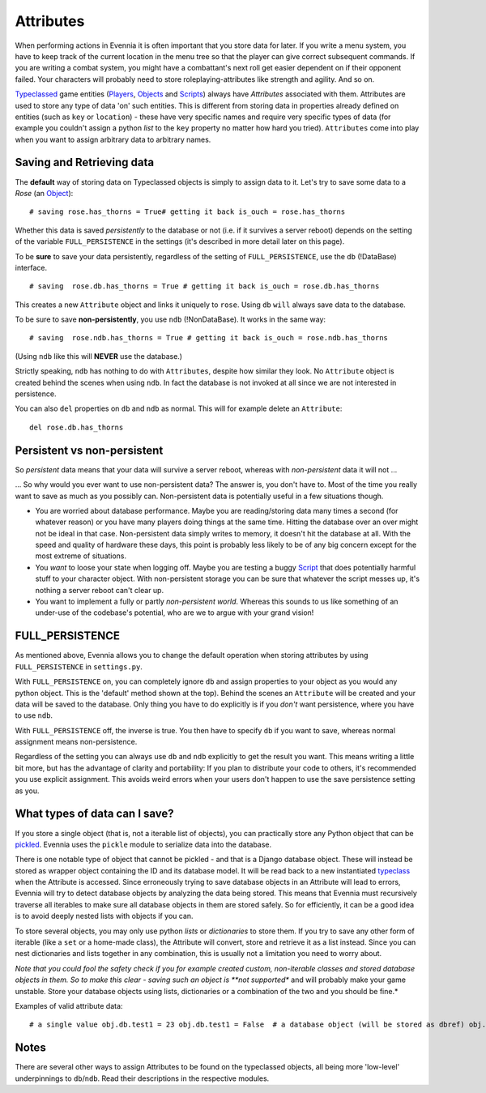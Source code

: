 Attributes
==========

When performing actions in Evennia it is often important that you store
data for later. If you write a menu system, you have to keep track of
the current location in the menu tree so that the player can give
correct subsequent commands. If you are writing a combat system, you
might have a combattant's next roll get easier dependent on if their
opponent failed. Your characters will probably need to store
roleplaying-attributes like strength and agility. And so on.

`Typeclassed <Typeclasses.html>`_ game entities
(`Players <Players.html>`_, `Objects <Objects.html>`_ and
`Scripts <Scripts.html>`_) always have *Attributes* associated with
them. Attributes are used to store any type of data 'on' such entities.
This is different from storing data in properties already defined on
entities (such as ``key`` or ``location``) - these have very specific
names and require very specific types of data (for example you couldn't
assign a python *list* to the ``key`` property no matter how hard you
tried). ``Attributes`` come into play when you want to assign arbitrary
data to arbitrary names.

Saving and Retrieving data
--------------------------

The **default** way of storing data on Typeclassed objects is simply to
assign data to it. Let's try to save some data to a *Rose* (an
`Object <Objects.html>`_):

::

    # saving rose.has_thorns = True# getting it back is_ouch = rose.has_thorns

Whether this data is saved *persistently* to the database or not (i.e.
if it survives a server reboot) depends on the setting of the variable
``FULL_PERSISTENCE`` in the settings (it's described in more detail
later on this page).

To be **sure** to save your data persistently, regardless of the setting
of ``FULL_PERSISTENCE``, use the ``db`` (!DataBase) interface.

::

    # saving  rose.db.has_thorns = True # getting it back is_ouch = rose.db.has_thorns

This creates a new ``Attribute`` object and links it uniquely to
``rose``. Using ``db`` ``will`` always save data to the database.

To be sure to save **non-persistently**, you use ``ndb`` (!NonDataBase).
It works in the same way:

::

    # saving  rose.ndb.has_thorns = True # getting it back is_ouch = rose.ndb.has_thorns

(Using ``ndb`` like this will **NEVER** use the database.)

Strictly speaking, ``ndb`` has nothing to do with ``Attributes``,
despite how similar they look. No ``Attribute`` object is created behind
the scenes when using ``ndb``. In fact the database is not invoked at
all since we are not interested in persistence.

You can also ``del`` properties on ``db`` and ``ndb`` as normal. This
will for example delete an ``Attribute``:

::

    del rose.db.has_thorns

Persistent vs non-persistent
----------------------------

So *persistent* data means that your data will survive a server reboot,
whereas with *non-persistent* data it will not ...

... So why would you ever want to use non-persistent data? The answer
is, you don't have to. Most of the time you really want to save as much
as you possibly can. Non-persistent data is potentially useful in a few
situations though.

-  You are worried about database performance. Maybe you are
   reading/storing data many times a second (for whatever reason) or you
   have many players doing things at the same time. Hitting the database
   over an over might not be ideal in that case. Non-persistent data
   simply writes to memory, it doesn't hit the database at all. With the
   speed and quality of hardware these days, this point is probably less
   likely to be of any big concern except for the most extreme of
   situations.
-  You *want* to loose your state when logging off. Maybe you are
   testing a buggy `Script <Scripts.html>`_ that does potentially
   harmful stuff to your character object. With non-persistent storage
   you can be sure that whatever the script messes up, it's nothing a
   server reboot can't clear up.
-  You want to implement a fully or partly *non-persistent world*.
   Whereas this sounds to us like something of an under-use of the
   codebase's potential, who are we to argue with your grand vision!

FULL\_PERSISTENCE
-----------------

As mentioned above, Evennia allows you to change the default operation
when storing attributes by using ``FULL_PERSISTENCE`` in
``settings.py``.

With ``FULL_PERSISTENCE`` on, you can completely ignore ``db`` and
assign properties to your object as you would any python object. This is
the 'default' method shown at the top). Behind the scenes an
``Attribute`` will be created and your data will be saved to the
database. Only thing you have to do explicitly is if you *don't* want
persistence, where you have to use ``ndb``.

With ``FULL_PERSISTENCE`` off, the inverse is true. You then have to
specify ``db`` if you want to save, whereas normal assignment means
non-persistence.

Regardless of the setting you can always use ``db`` and ``ndb``
explicitly to get the result you want. This means writing a little bit
more, but has the advantage of clarity and portability: If you plan to
distribute your code to others, it's recommended you use explicit
assignment. This avoids weird errors when your users don't happen to use
the save persistence setting as you.

What types of data can I save?
------------------------------

If you store a single object (that is, not a iterable list of objects),
you can practically store any Python object that can be
`pickled <http://docs.python.org/library/pickle.html>`_. Evennia uses
the ``pickle`` module to serialize data into the database.

There is one notable type of object that cannot be pickled - and that is
a Django database object. These will instead be stored as wrapper object
containing the ID and its database model. It will be read back to a new
instantiated `typeclass <Typeclasses.html>`_ when the Attribute is
accessed. Since erroneously trying to save database objects in an
Attribute will lead to errors, Evennia will try to detect database
objects by analyzing the data being stored. This means that Evennia must
recursively traverse all iterables to make sure all database objects in
them are stored safely. So for efficiently, it can be a good idea is to
avoid deeply nested lists with objects if you can.

To store several objects, you may only use python *lists* or
*dictionaries* to store them. If you try to save any other form of
iterable (like a ``set`` or a home-made class), the Attribute will
convert, store and retrieve it as a list instead. Since you can nest
dictionaries and lists together in any combination, this is usually not
a limitation you need to worry about.

*Note that you could fool the safety check if you for example created
custom, non-iterable classes and stored database objects in them. So to
make this clear - saving such an object is **not supported** and will
probably make your game unstable. Store your database objects using
lists, dictionaries or a combination of the two and you should be fine.*

Examples of valid attribute data:

::

    # a single value obj.db.test1 = 23 obj.db.test1 = False  # a database object (will be stored as dbref) obj.db.test2 = myobj # a list of objects obj.db.test3 = [obj1, 45, obj2, 67] # a dictionary obj.db.test4 = 'str':34, 'dex':56, 'agi':22, 'int':77 # a mixed dictionary/list obj.db.test5 = 'members': [obj1,obj2,obj3], 'enemies':[obj4,obj5]# a tuple will stored and returned as a list [1,2,3,4,5]! obj.db.test6 = (1,2,3,4,5)

Notes
-----

There are several other ways to assign Attributes to be found on the
typeclassed objects, all being more 'low-level' underpinnings to
``db``/``ndb``. Read their descriptions in the respective modules.
